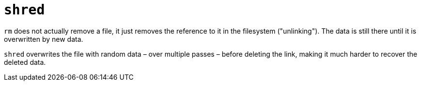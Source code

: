 = `shred`

`rm` does not actually remove a file, it just removes the reference to it in the filesystem ("unlinking"). The data is still there until it is overwritten by new data.

`shred` overwrites the file with random data – over multiple passes – before deleting the link, making it much harder to recover the deleted data.

